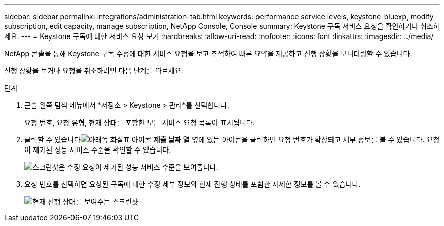 ---
sidebar: sidebar 
permalink: integrations/administration-tab.html 
keywords: performance service levels, keystone-bluexp, modify subscription, edit capacity, manage subscription, NetApp Console, Console 
summary: Keystone 구독 서비스 요청을 확인하거나 취소하세요. 
---
= Keystone 구독에 대한 서비스 요청 보기
:hardbreaks:
:allow-uri-read: 
:nofooter: 
:icons: font
:linkattrs: 
:imagesdir: ../media/


[role="lead"]
NetApp 콘솔을 통해 Keystone 구독 수정에 대한 서비스 요청을 보고 추적하여 빠른 요약을 제공하고 진행 상황을 모니터링할 수 있습니다.

진행 상황을 보거나 요청을 취소하려면 다음 단계를 따르세요.

.단계
. 콘솔 왼쪽 탐색 메뉴에서 *저장소 > Keystone > 관리*를 선택합니다.
+
요청 번호, 요청 유형, 현재 상태를 포함한 모든 서비스 요청 목록이 표시됩니다.

. 클릭할 수 있습니다image:down-arrow.png["아래쪽 화살표 아이콘"] *제출 날짜* 열 옆에 있는 아이콘을 클릭하면 요청 번호가 확장되고 세부 정보를 볼 수 있습니다.  요청이 제기된 성능 서비스 수준을 확인할 수 있습니다.
+
image:console-service-request-list.png["스크린샷은 수정 요청이 제기된 성능 서비스 수준을 보여줍니다."]

. 요청 번호를 선택하면 요청된 구독에 대한 수정 세부 정보와 현재 진행 상태를 포함한 자세한 정보를 볼 수 있습니다.
+
image:bxp-service-progress.png["현재 진행 상태를 보여주는 스크린샷"]



